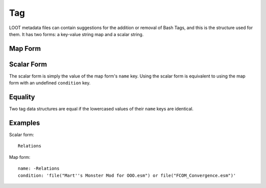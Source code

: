 Tag
===

LOOT metadata files can contain suggestions for the addition or removal of Bash Tags, and this is the structure used for them. It has two forms: a key-value string map and a scalar string.

Map Form
--------

.. describe:: name

  **Required.** A Bash Tag, prefixed with a minus sign if it is suggested for removal.

.. describe:: condition

  A condition string that is evaluated to determine whether this Bash Tag should be suggested: if it evaluates to true, the Tag is suggested, otherwise it is ignored. See :doc:`../conditions` for details. If undefined, defaults to an empty string.

Scalar Form
-----------

The scalar form is simply the value of the map form's ``name`` key. Using the scalar form is equivalent to using the map form with an undefined ``condition`` key.

Equality
--------

Two tag data structures are equal if the lowercased values of their ``name`` keys are identical.

Examples
--------

Scalar form::

  Relations

Map form::

  name: -Relations
  condition: 'file("Mart''s Monster Mod for OOO.esm") or file("FCOM_Convergence.esm")'
